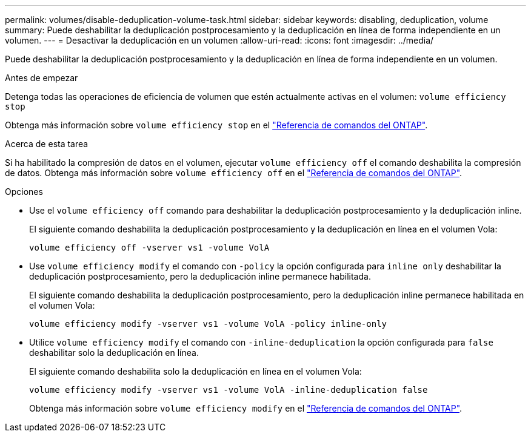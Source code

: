 ---
permalink: volumes/disable-deduplication-volume-task.html 
sidebar: sidebar 
keywords: disabling, deduplication, volume 
summary: Puede deshabilitar la deduplicación postprocesamiento y la deduplicación en línea de forma independiente en un volumen. 
---
= Desactivar la deduplicación en un volumen
:allow-uri-read: 
:icons: font
:imagesdir: ../media/


[role="lead"]
Puede deshabilitar la deduplicación postprocesamiento y la deduplicación en línea de forma independiente en un volumen.

.Antes de empezar
Detenga todas las operaciones de eficiencia de volumen que estén actualmente activas en el volumen: `volume efficiency stop`

Obtenga más información sobre `volume efficiency stop` en el link:https://docs.netapp.com/us-en/ontap-cli/volume-efficiency-stop.html["Referencia de comandos del ONTAP"^].

.Acerca de esta tarea
Si ha habilitado la compresión de datos en el volumen, ejecutar `volume efficiency off` el comando deshabilita la compresión de datos. Obtenga más información sobre `volume efficiency off` en el link:https://docs.netapp.com/us-en/ontap-cli/volume-efficiency-off.html["Referencia de comandos del ONTAP"^].

.Opciones
* Use el `volume efficiency off` comando para deshabilitar la deduplicación postprocesamiento y la deduplicación inline.
+
El siguiente comando deshabilita la deduplicación postprocesamiento y la deduplicación en línea en el volumen Vola:

+
`volume efficiency off -vserver vs1 -volume VolA`

* Use `volume efficiency modify` el comando con `-policy` la opción configurada para `inline only` deshabilitar la deduplicación postprocesamiento, pero la deduplicación inline permanece habilitada.
+
El siguiente comando deshabilita la deduplicación postprocesamiento, pero la deduplicación inline permanece habilitada en el volumen Vola:

+
`volume efficiency modify -vserver vs1 -volume VolA -policy inline-only`

* Utilice `volume efficiency modify` el comando con `-inline-deduplication` la opción configurada para `false` deshabilitar solo la deduplicación en línea.
+
El siguiente comando deshabilita solo la deduplicación en línea en el volumen Vola:

+
`volume efficiency modify -vserver vs1 -volume VolA -inline-deduplication false`

+
Obtenga más información sobre `volume efficiency modify` en el link:https://docs.netapp.com/us-en/ontap-cli/volume-efficiency-modify.html["Referencia de comandos del ONTAP"^].



